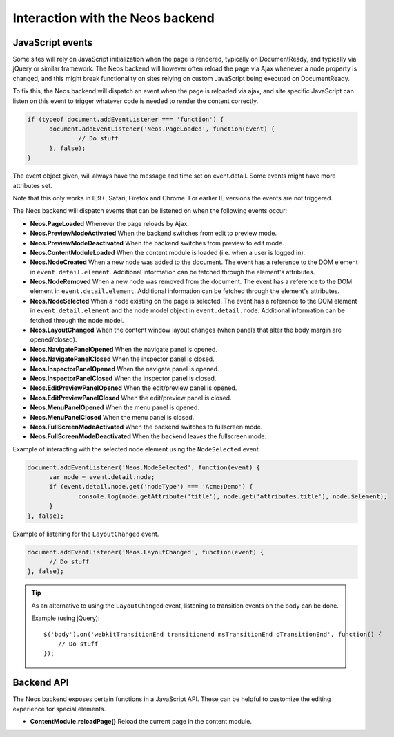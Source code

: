 .. _interaction-with-the-neos-backend:

=================================
Interaction with the Neos backend
=================================

JavaScript events
=================

Some sites will rely on JavaScript initialization when the page is rendered,
typically on DocumentReady, and typically via jQuery or similar framework.
The Neos backend will however often reload the page via Ajax whenever a node
property is changed, and this might break functionality on sites relying on
custom JavaScript being executed on DocumentReady.

To fix this, the Neos backend will dispatch an event when the page is reloaded
via ajax, and site specific JavaScript can listen on this event to trigger
whatever code is needed to render the content correctly.

.. code-block:: javascript

  if (typeof document.addEventListener === 'function') {
  	document.addEventListener('Neos.PageLoaded', function(event) {
  		// Do stuff
  	}, false);
  }

The event object given, will always have the message and time set on
event.detail. Some events might have more attributes set.

Note that this only works in IE9+, Safari, Firefox and Chrome. For earlier IE
versions the events are not triggered.

The Neos backend will dispatch events that can be listened on when the following
events occur:

* **Neos.PageLoaded** Whenever the page reloads by Ajax.
* **Neos.PreviewModeActivated** When the backend switches from edit to preview mode.
* **Neos.PreviewModeDeactivated** When the backend switches from preview to edit mode.
* **Neos.ContentModuleLoaded** When the content module is loaded (i.e. when a user is logged in).
* **Neos.NodeCreated** When a new node was added to the document. The event has a reference to the DOM element in ``event.detail.element``. Additional information can be fetched through the element's attributes.
* **Neos.NodeRemoved** When a new node was removed from the document. The event has a reference to the DOM element in ``event.detail.element``. Additional information can be fetched through the element's attributes.
* **Neos.NodeSelected** When a node existing on the page is selected. The event has a reference to the DOM element in ``event.detail.element`` and the node model object in ``event.detail.node``. Additional information can be fetched through the node model.
* **Neos.LayoutChanged** When the content window layout changes (when panels that alter the body margin are opened/closed).
* **Neos.NavigatePanelOpened** When the navigate panel is opened.
* **Neos.NavigatePanelClosed** When the inspector panel is closed.
* **Neos.InspectorPanelOpened** When the navigate panel is opened.
* **Neos.InspectorPanelClosed** When the inspector panel is closed.
* **Neos.EditPreviewPanelOpened** When the edit/preview panel is opened.
* **Neos.EditPreviewPanelClosed** When the edit/preview panel is closed.
* **Neos.MenuPanelOpened** When the menu panel is opened.
* **Neos.MenuPanelClosed** When the menu panel is closed.
* **Neos.FullScreenModeActivated** When the backend switches to fullscreen mode.
* **Neos.FullScreenModeDeactivated** When the backend leaves the fullscreen mode.

Example of interacting with the selected node element using the ``NodeSelected`` event.

.. code-block:: javascript

  document.addEventListener('Neos.NodeSelected', function(event) {
  	var node = event.detail.node;
  	if (event.detail.node.get('nodeType') === 'Acme:Demo') {
  		console.log(node.getAttribute('title'), node.get('attributes.title'), node.$element);
  	}
  }, false);

Example of listening for the ``LayoutChanged`` event.

.. code-block:: javascript

  document.addEventListener('Neos.LayoutChanged', function(event) {
  	// Do stuff
  }, false);

.. tip::
  As an alternative to using the ``LayoutChanged`` event, listening to transition events on the body can be done.

  Example (using jQuery)::

    $('body').on('webkitTransitionEnd transitionend msTransitionEnd oTransitionEnd', function() {
    	// Do stuff
    });


Backend API
===========

The Neos backend exposes certain functions in a JavaScript API. These can be helpful to
customize the editing experience for special elements.

* **ContentModule.reloadPage()** Reload the current page in the content module.
